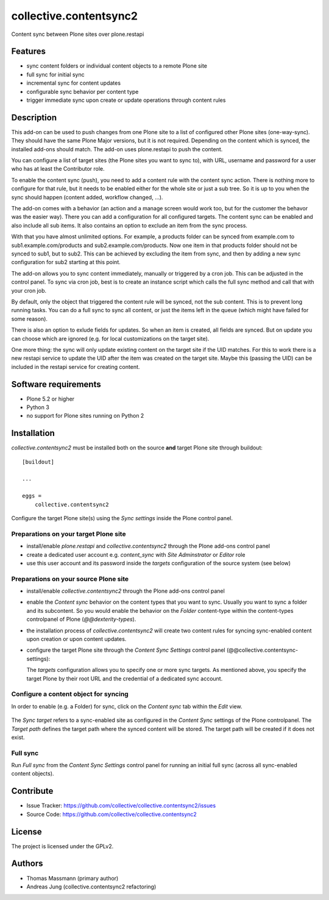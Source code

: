 .. This README is meant for consumption by humans and pypi. Pypi can render rst files so please do not use Sphinx features.
   If you want to learn more about writing documentation, please check out: http://docs.plone.org/about/documentation_styleguide.html
   This text does not appear on pypi or github. It is a comment.


=======================
collective.contentsync2
=======================

Content sync between Plone sites over plone.restapi

Features
--------

- sync content folders or individual content objects to a remote Plone site
- full sync for initial sync 
- incremental sync for content updates
- configurable sync behavior per content type
- trigger immediate sync upon create or update operations through content rules

Description
-----------

This add-on can be used to push changes from one Plone site to a list of
configured other Plone sites (one-way-sync). They should have the same Plone
Major versions, but it is not required. Depending on the content which is
synced, the installed add-ons should match. The add-on uses plone.restapi to
push the content.

You can configure a list of target sites (the Plone sites you want to sync to),
with URL, username and password for a user who has at least the Contributor
role.

To enable the content sync (push), you need to add a content rule with the
content sync action. There is nothing more to configure for that rule, but it
needs to be enabled either for the whole site or just a sub tree. So it is up
to you when the sync should happen (content added, workflow changed, ...).

The add-on comes with a behavior (an action and a manage screen would work too,
but for the customer the behavor was the easier way). There you can add a
configuration for all configured targets. The content sync can be enabled and
also include all sub items. It also contains an option to exclude an item from
the sync process.

With that you have almost unlimited options. For example, a products folder can
be synced from example.com to sub1.example.com/products and
sub2.example.com/products. Now one item in that products folder should not be
synced to sub1, but to sub2. This can be achieved by excluding the item from
sync, and then by adding a new sync configuration for sub2 starting at this
point.

The add-on allows you to sync content immediately, manually or triggered by a
cron job. This can be adjusted in the control panel. To sync via cron job, best
is to create an instance script which calls the full sync method and call that
with your cron job.

By default, only the object that triggered the content rule will be synced, not
the sub content. This is to prevent long running tasks. You can do a full sync
to sync all content, or just the items left in the queue (which might have
failed for some reason).

There is also an option to exlude fields for updates. So when an item is
created, all fields are synced. But on update you can choose which are ignored
(e.g. for local customizations on the target site).

One more thing: the sync will only update existing content on the target site
if the UID matches. For this to work there is a new restapi service to update
the UID after the item was created on the target site. Maybe this (passing the
UID) can be included in the restapi service for creating content.



Software requirements
---------------------

- Plone 5.2 or higher
- Python 3
- no support for Plone sites running on Python 2

Installation
------------

`collective.contentsync2` must be installed both on the source **and** target
Plone site through buildout::

    [buildout]

    ...

    eggs =
        collective.contentsync2


Configure the target Plone site(s) using the `Sync settings` inside the Plone control panel.

Preparations on your target Plone site
######################################

- install/enable `plone.restapi` and `collective.contentsync2` through the Plone
  add-ons control panel
- create a dedicated user account e.g. `content_sync` with `Site Adminstrator` or `Editor` role
- use this user account and its password inside the `targets` configuration of
  the source system (see below)

Preparations on your source Plone site
######################################

- install/enable `collective.contentsync2` through the Plone add-ons control panel
- enable the `Content sync` behavior on the content types that you want to sync.
  Usually you want to sync a folder and its subcontent. So you would enable the
  behavior on the `Folder` content-type within the content-types controlpanel
  of Plone (`@@dexterity-types`).

  .. image:: images/behavior.png
     :width: 200px

- the installation process of `collective.contentsync2` will create two content rules for syncing
  sync-enabled content upon creation or upon content updates.

  .. image:: images/contentrules.png
     :width: 800px

- configure the target Plone site through the `Content Sync Settings` control panel
  (@@collective.contentsync-settings):


  .. image:: images/syncsettings.png
     :width: 800px

  The `targets` configuration allows you to specify one or more sync targets.
  As mentioned above, you specify the target Plone by their root URL and the
  credential of a dedicated sync
  account.

Configure a content object for syncing
######################################

In order to enable (e.g. a Folder) for sync, click on the `Content sync` tab
within the `Edit` view.

  .. image:: images/folder-edit.png
     :width: 800px

The `Sync target` refers to a sync-enabled site as configured in the `Content
Sync` settings of the Plone controlpanel. The `Target path` defines the target
path where the synced content will be stored. The target path will be created
if it does not exist.

  .. image:: images/folder-sync.png
     :width: 800px


Full sync
#########

Run `Full sync` from the `Content Sync Settings` control panel for running an initial
full sync (across all sync-enabled content objects).


Contribute
----------

- Issue Tracker: https://github.com/collective/collective.contentsync2/issues
- Source Code: https://github.com/collective/collective.contentsync2

License
-------

The project is licensed under the GPLv2.

Authors
-------

- Thomas Massmann (primary author)
- Andreas Jung (collective.contentsync2 refactoring)

